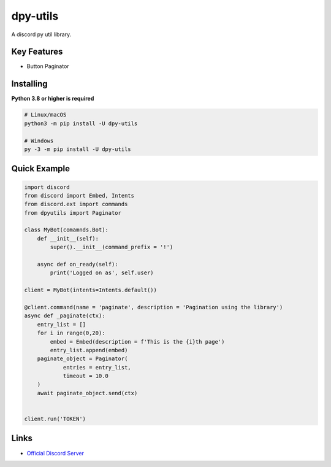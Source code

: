 dpy-utils
==========

.. image:: https://discord.com/api/guilds/815886477066108968/embed.png
   :target: https://discord.gg/egvmz5NjSZ
   :alt: Discord server invite
.. image:: https://img.shields.io/pypi/v/discord.py.svg
   :target: https://pypi.python.org/pypi/discord.py
   :alt: PyPI version info
.. image:: https://img.shields.io/pypi/pyversions/discord.py.svg
   :target: https://pypi.python.org/pypi/discord.py
   :alt: PyPI supported Python versions

A discord py util library.

Key Features
-------------

- Button Paginator

Installing
----------

**Python 3.8 or higher is required**


.. code:: sh

    # Linux/macOS
    python3 -m pip install -U dpy-utils

    # Windows
    py -3 -m pip install -U dpy-utils


Quick Example
--------------

.. code:: py

    import discord
    from discord import Embed, Intents
    from discord.ext import commands
    from dpyutils import Paginator

    class MyBot(comamnds.Bot):
        def __init__(self):
            super().__init__(command_prefix = '!')
            
        async def on_ready(self):
            print('Logged on as', self.user)

    client = MyBot(intents=Intents.default())
    
    @client.command(name = 'paginate', description = 'Pagination using the library')
    async def _paginate(ctx):
        entry_list = []
        for i in range(0,20):
            embed = Embed(description = f'This is the {i}th page')
            entry_list.append(embed)
        paginate_object = Paginator(
                entries = entry_list,
                timeout = 10.0
        )
        await paginate_object.send(ctx)
    
    
    client.run('TOKEN')

Links
------

- `Official Discord Server <https://discord.gg/egvmz5NjSZ>`_
